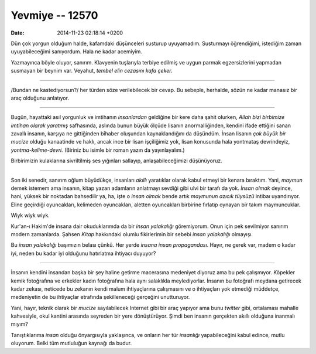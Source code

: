 ================
Yevmiye -- 12570
================

:date: 2014-11-23 02:18:14 +0200

.. :Author: Emin Reşah
.. :Date:   12570

Dün çok yorgun olduğum halde, kafamdaki düşünceleri susturup uyuyamadım.
Susturmayı öğrendiğimi, istediğim zaman uyuyabileceğimi sanıyordum. Hala
ne kadar acemiyim.

Yazmayınca böyle oluyor, sanırım. Klavyenin tuşlarıyla terbiye edilmiş
ve uygun parmak egzersizlerini yapmadan susmayan bir beynim var.
Veyahut, *tembel elin cezasını kafa çeker.*

--------------

/Bundan ne kastediyorsun?/ her türden söze verilebilecek bir cevap. Bu
sebeple, herhalde, sözün ne kadar manasız bir araç olduğunu anlatıyor.

--------------

Bugün, hayattaki asıl yorgunluk ve imtihanın *insanlardan* geldiğine bir
kere daha şahit olurken, *Allah bizi birbimize imtihan olarak yaratmış*
safhasında, aslında bunun büyük ölçüde lisanın anormalliğinden, kendini
ifade ettiğini sanan zavallı insanın, karşıya ne gittiğinden bîhaber
oluşundan kaynaklandığını da düşündüm. İnsan lisanın *çok büyük bir
mucize* olduğu kanaatinde ve haklı, ancak ince bir lisan işçiliğimiz
yok, lisan konusunda hala yontmataş devrindeyiz, *yontma-kelime-devri.*
(Biriniz bu isimle bir roman yazın da yayınlayalım.)

Birbirimizin kulaklarına sivriltilmiş ses yığınları sallayıp,
anlaşabileceğimizi düşünüyoruz.

--------------

Son iki senedir, sanırım oğlum büyüdükçe, insanları *akıllı* yaratıklar
olarak kabul etmeyi bir kenara bıraktım. Yani, *maymun* demek istemem
ama insanın, kitap yazan adamların anlatmayı sevdiği gibi ulvi bir
tarafı da yok. *İnsan olmak* deyince, hani, yüksek bir noktadan
bahsedilir ya, ha, işte o *insan olmak* bende artık *maymunun azıcık
tüysüzü* intibaı uyandırıyor. Eline geçirdiği oyuncakları, kelimeden
oyuncakları, aletten oyuncakları birbirine fırlatıp oynayan bir takım
maymuncuklar.

Wiyk wiyk wiyk.

Kur'an-ı Hakim'de insana dair okuduklarımda da bir *insan yalakalığı*
göremiyorum. Onun için pek sevilmiyor sanırım modern zamanlarda. Şahsen
*Kitap* hakkındaki olumlu fikirlerimin bir sebebi *insan yalakalığı*
olmayışı.

Bu *insan yalakalığı* başımızın belası çünkü. Her yerde *insana insan
propagandası*. Hayır, ne gerek var, madem o kadar iyi, neden bu kadar
iyi olduğunu hatırlatma ihtiyacı duyuyor?

--------------

İnsanın kendini insandan başka bir şey haline getirme macerasına
medeniyet diyoruz ama bu pek çalışmıyor. Köpekler kemik fotoğrafına ve
erkekler kadın fotoğrafına hala aynı salaklıkla meylediyorlar. İnsanın
bu fotoğrafı meydana getirecek kadar zekası, neticede bu zekanın kendi
malum ihtiyaçlarına çalışmasını ve o ihtiyaçları yok etmediği müddetçe,
medeniyetin de bu ihtiyaçlar etrafında şekilleneceği gerçeğini
unutturuyor.

Yani, hayır, teknik olarak bir *mucize* sayılabilecek Internet gibi bir
araç yapıyor ama bunu *twitter* gibi, ortalaması mahalle kahvesiyle,
okul kantini arasında seyreden bir yere dönüştürüyor. Şimdi ben insanın
gerçekten akıllı olduğuna inanmalı mıyım?

Tanıştıklarıma *insan* olduğu önyargısıyla yaklaşınca, ve onların her
tür *insanlığı* yapabileceğini kabul edince, mutlu oluyorum. Belki tüm
mutluluğun kaynağı da budur.
